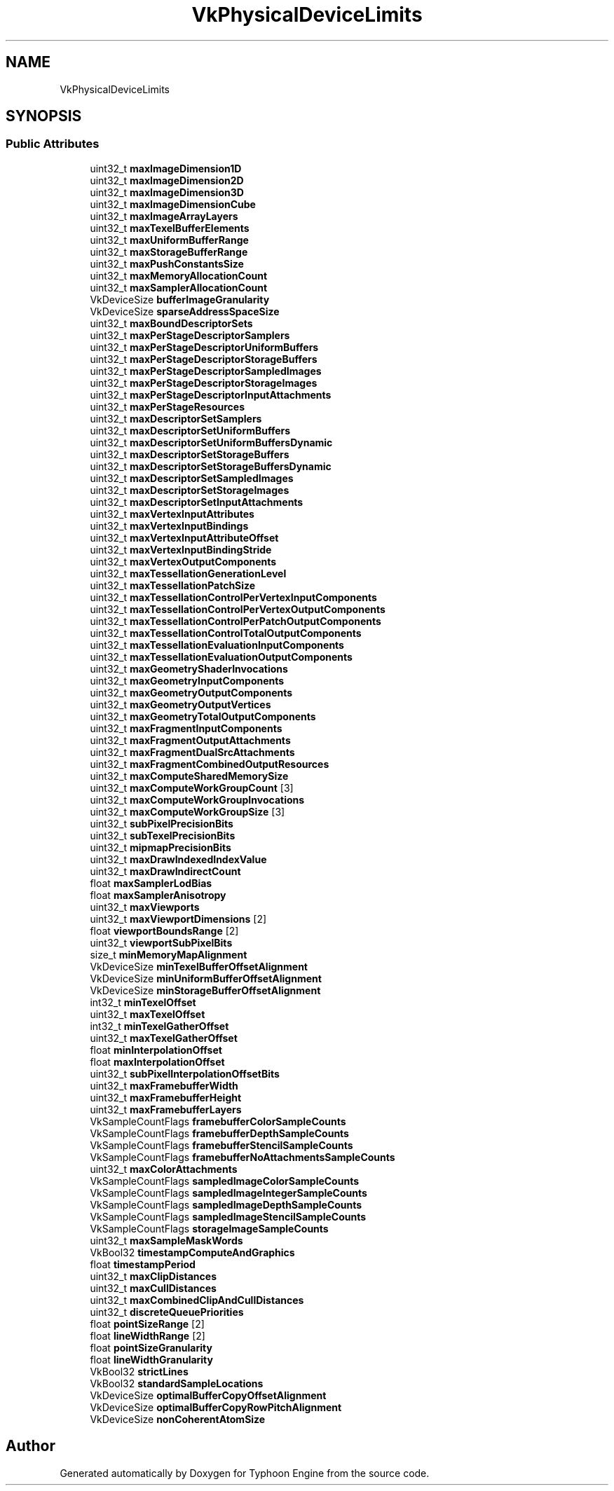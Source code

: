 .TH "VkPhysicalDeviceLimits" 3 "Sat Jul 20 2019" "Version 0.1" "Typhoon Engine" \" -*- nroff -*-
.ad l
.nh
.SH NAME
VkPhysicalDeviceLimits
.SH SYNOPSIS
.br
.PP
.SS "Public Attributes"

.in +1c
.ti -1c
.RI "uint32_t \fBmaxImageDimension1D\fP"
.br
.ti -1c
.RI "uint32_t \fBmaxImageDimension2D\fP"
.br
.ti -1c
.RI "uint32_t \fBmaxImageDimension3D\fP"
.br
.ti -1c
.RI "uint32_t \fBmaxImageDimensionCube\fP"
.br
.ti -1c
.RI "uint32_t \fBmaxImageArrayLayers\fP"
.br
.ti -1c
.RI "uint32_t \fBmaxTexelBufferElements\fP"
.br
.ti -1c
.RI "uint32_t \fBmaxUniformBufferRange\fP"
.br
.ti -1c
.RI "uint32_t \fBmaxStorageBufferRange\fP"
.br
.ti -1c
.RI "uint32_t \fBmaxPushConstantsSize\fP"
.br
.ti -1c
.RI "uint32_t \fBmaxMemoryAllocationCount\fP"
.br
.ti -1c
.RI "uint32_t \fBmaxSamplerAllocationCount\fP"
.br
.ti -1c
.RI "VkDeviceSize \fBbufferImageGranularity\fP"
.br
.ti -1c
.RI "VkDeviceSize \fBsparseAddressSpaceSize\fP"
.br
.ti -1c
.RI "uint32_t \fBmaxBoundDescriptorSets\fP"
.br
.ti -1c
.RI "uint32_t \fBmaxPerStageDescriptorSamplers\fP"
.br
.ti -1c
.RI "uint32_t \fBmaxPerStageDescriptorUniformBuffers\fP"
.br
.ti -1c
.RI "uint32_t \fBmaxPerStageDescriptorStorageBuffers\fP"
.br
.ti -1c
.RI "uint32_t \fBmaxPerStageDescriptorSampledImages\fP"
.br
.ti -1c
.RI "uint32_t \fBmaxPerStageDescriptorStorageImages\fP"
.br
.ti -1c
.RI "uint32_t \fBmaxPerStageDescriptorInputAttachments\fP"
.br
.ti -1c
.RI "uint32_t \fBmaxPerStageResources\fP"
.br
.ti -1c
.RI "uint32_t \fBmaxDescriptorSetSamplers\fP"
.br
.ti -1c
.RI "uint32_t \fBmaxDescriptorSetUniformBuffers\fP"
.br
.ti -1c
.RI "uint32_t \fBmaxDescriptorSetUniformBuffersDynamic\fP"
.br
.ti -1c
.RI "uint32_t \fBmaxDescriptorSetStorageBuffers\fP"
.br
.ti -1c
.RI "uint32_t \fBmaxDescriptorSetStorageBuffersDynamic\fP"
.br
.ti -1c
.RI "uint32_t \fBmaxDescriptorSetSampledImages\fP"
.br
.ti -1c
.RI "uint32_t \fBmaxDescriptorSetStorageImages\fP"
.br
.ti -1c
.RI "uint32_t \fBmaxDescriptorSetInputAttachments\fP"
.br
.ti -1c
.RI "uint32_t \fBmaxVertexInputAttributes\fP"
.br
.ti -1c
.RI "uint32_t \fBmaxVertexInputBindings\fP"
.br
.ti -1c
.RI "uint32_t \fBmaxVertexInputAttributeOffset\fP"
.br
.ti -1c
.RI "uint32_t \fBmaxVertexInputBindingStride\fP"
.br
.ti -1c
.RI "uint32_t \fBmaxVertexOutputComponents\fP"
.br
.ti -1c
.RI "uint32_t \fBmaxTessellationGenerationLevel\fP"
.br
.ti -1c
.RI "uint32_t \fBmaxTessellationPatchSize\fP"
.br
.ti -1c
.RI "uint32_t \fBmaxTessellationControlPerVertexInputComponents\fP"
.br
.ti -1c
.RI "uint32_t \fBmaxTessellationControlPerVertexOutputComponents\fP"
.br
.ti -1c
.RI "uint32_t \fBmaxTessellationControlPerPatchOutputComponents\fP"
.br
.ti -1c
.RI "uint32_t \fBmaxTessellationControlTotalOutputComponents\fP"
.br
.ti -1c
.RI "uint32_t \fBmaxTessellationEvaluationInputComponents\fP"
.br
.ti -1c
.RI "uint32_t \fBmaxTessellationEvaluationOutputComponents\fP"
.br
.ti -1c
.RI "uint32_t \fBmaxGeometryShaderInvocations\fP"
.br
.ti -1c
.RI "uint32_t \fBmaxGeometryInputComponents\fP"
.br
.ti -1c
.RI "uint32_t \fBmaxGeometryOutputComponents\fP"
.br
.ti -1c
.RI "uint32_t \fBmaxGeometryOutputVertices\fP"
.br
.ti -1c
.RI "uint32_t \fBmaxGeometryTotalOutputComponents\fP"
.br
.ti -1c
.RI "uint32_t \fBmaxFragmentInputComponents\fP"
.br
.ti -1c
.RI "uint32_t \fBmaxFragmentOutputAttachments\fP"
.br
.ti -1c
.RI "uint32_t \fBmaxFragmentDualSrcAttachments\fP"
.br
.ti -1c
.RI "uint32_t \fBmaxFragmentCombinedOutputResources\fP"
.br
.ti -1c
.RI "uint32_t \fBmaxComputeSharedMemorySize\fP"
.br
.ti -1c
.RI "uint32_t \fBmaxComputeWorkGroupCount\fP [3]"
.br
.ti -1c
.RI "uint32_t \fBmaxComputeWorkGroupInvocations\fP"
.br
.ti -1c
.RI "uint32_t \fBmaxComputeWorkGroupSize\fP [3]"
.br
.ti -1c
.RI "uint32_t \fBsubPixelPrecisionBits\fP"
.br
.ti -1c
.RI "uint32_t \fBsubTexelPrecisionBits\fP"
.br
.ti -1c
.RI "uint32_t \fBmipmapPrecisionBits\fP"
.br
.ti -1c
.RI "uint32_t \fBmaxDrawIndexedIndexValue\fP"
.br
.ti -1c
.RI "uint32_t \fBmaxDrawIndirectCount\fP"
.br
.ti -1c
.RI "float \fBmaxSamplerLodBias\fP"
.br
.ti -1c
.RI "float \fBmaxSamplerAnisotropy\fP"
.br
.ti -1c
.RI "uint32_t \fBmaxViewports\fP"
.br
.ti -1c
.RI "uint32_t \fBmaxViewportDimensions\fP [2]"
.br
.ti -1c
.RI "float \fBviewportBoundsRange\fP [2]"
.br
.ti -1c
.RI "uint32_t \fBviewportSubPixelBits\fP"
.br
.ti -1c
.RI "size_t \fBminMemoryMapAlignment\fP"
.br
.ti -1c
.RI "VkDeviceSize \fBminTexelBufferOffsetAlignment\fP"
.br
.ti -1c
.RI "VkDeviceSize \fBminUniformBufferOffsetAlignment\fP"
.br
.ti -1c
.RI "VkDeviceSize \fBminStorageBufferOffsetAlignment\fP"
.br
.ti -1c
.RI "int32_t \fBminTexelOffset\fP"
.br
.ti -1c
.RI "uint32_t \fBmaxTexelOffset\fP"
.br
.ti -1c
.RI "int32_t \fBminTexelGatherOffset\fP"
.br
.ti -1c
.RI "uint32_t \fBmaxTexelGatherOffset\fP"
.br
.ti -1c
.RI "float \fBminInterpolationOffset\fP"
.br
.ti -1c
.RI "float \fBmaxInterpolationOffset\fP"
.br
.ti -1c
.RI "uint32_t \fBsubPixelInterpolationOffsetBits\fP"
.br
.ti -1c
.RI "uint32_t \fBmaxFramebufferWidth\fP"
.br
.ti -1c
.RI "uint32_t \fBmaxFramebufferHeight\fP"
.br
.ti -1c
.RI "uint32_t \fBmaxFramebufferLayers\fP"
.br
.ti -1c
.RI "VkSampleCountFlags \fBframebufferColorSampleCounts\fP"
.br
.ti -1c
.RI "VkSampleCountFlags \fBframebufferDepthSampleCounts\fP"
.br
.ti -1c
.RI "VkSampleCountFlags \fBframebufferStencilSampleCounts\fP"
.br
.ti -1c
.RI "VkSampleCountFlags \fBframebufferNoAttachmentsSampleCounts\fP"
.br
.ti -1c
.RI "uint32_t \fBmaxColorAttachments\fP"
.br
.ti -1c
.RI "VkSampleCountFlags \fBsampledImageColorSampleCounts\fP"
.br
.ti -1c
.RI "VkSampleCountFlags \fBsampledImageIntegerSampleCounts\fP"
.br
.ti -1c
.RI "VkSampleCountFlags \fBsampledImageDepthSampleCounts\fP"
.br
.ti -1c
.RI "VkSampleCountFlags \fBsampledImageStencilSampleCounts\fP"
.br
.ti -1c
.RI "VkSampleCountFlags \fBstorageImageSampleCounts\fP"
.br
.ti -1c
.RI "uint32_t \fBmaxSampleMaskWords\fP"
.br
.ti -1c
.RI "VkBool32 \fBtimestampComputeAndGraphics\fP"
.br
.ti -1c
.RI "float \fBtimestampPeriod\fP"
.br
.ti -1c
.RI "uint32_t \fBmaxClipDistances\fP"
.br
.ti -1c
.RI "uint32_t \fBmaxCullDistances\fP"
.br
.ti -1c
.RI "uint32_t \fBmaxCombinedClipAndCullDistances\fP"
.br
.ti -1c
.RI "uint32_t \fBdiscreteQueuePriorities\fP"
.br
.ti -1c
.RI "float \fBpointSizeRange\fP [2]"
.br
.ti -1c
.RI "float \fBlineWidthRange\fP [2]"
.br
.ti -1c
.RI "float \fBpointSizeGranularity\fP"
.br
.ti -1c
.RI "float \fBlineWidthGranularity\fP"
.br
.ti -1c
.RI "VkBool32 \fBstrictLines\fP"
.br
.ti -1c
.RI "VkBool32 \fBstandardSampleLocations\fP"
.br
.ti -1c
.RI "VkDeviceSize \fBoptimalBufferCopyOffsetAlignment\fP"
.br
.ti -1c
.RI "VkDeviceSize \fBoptimalBufferCopyRowPitchAlignment\fP"
.br
.ti -1c
.RI "VkDeviceSize \fBnonCoherentAtomSize\fP"
.br
.in -1c

.SH "Author"
.PP 
Generated automatically by Doxygen for Typhoon Engine from the source code\&.
